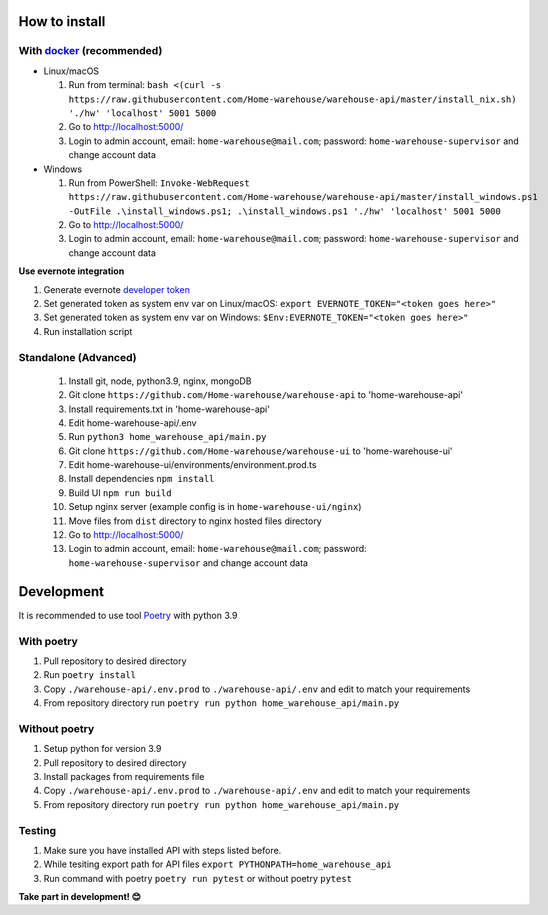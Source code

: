 ==============
How to install
==============

----------------------------------------------------------------------
With `docker <https://docs.docker.com/engine/install/>`_ (recommended)
----------------------------------------------------------------------
- Linux/macOS

  #. Run from terminal: ``bash <(curl -s https://raw.githubusercontent.com/Home-warehouse/warehouse-api/master/install_nix.sh) './hw' 'localhost' 5001 5000``
  #. Go to http://localhost:5000/
  #. Login to admin account, email: ``home-warehouse@mail.com``; password: ``home-warehouse-supervisor`` and change account data

- Windows

  #. Run from PowerShell: ``Invoke-WebRequest https://raw.githubusercontent.com/Home-warehouse/warehouse-api/master/install_windows.ps1 -OutFile .\install_windows.ps1; .\install_windows.ps1 './hw' 'localhost' 5001 5000``
  #. Go to http://localhost:5000/
  #. Login to admin account, email: ``home-warehouse@mail.com``; password: ``home-warehouse-supervisor`` and change account data

**Use evernote integration**

#. Generate evernote `developer token <https://sandbox.evernote.com/api/DeveloperToken.action>`_
#. Set generated token as system env var on Linux/macOS: ``export EVERNOTE_TOKEN="<token goes here>"``
#. Set generated token as system env var on Windows: ``$Env:EVERNOTE_TOKEN="<token goes here>"``
#. Run installation script

--------------------------------
Standalone (Advanced)
--------------------------------
  #. Install git, node, python3.9, nginx, mongoDB
  #. Git clone ``https://github.com/Home-warehouse/warehouse-api`` to 'home-warehouse-api'
  #. Install requirements.txt in 'home-warehouse-api'
  #. Edit home-warehouse-api/.env
  #. Run ``python3 home_warehouse_api/main.py``
  #. Git clone ``https://github.com/Home-warehouse/warehouse-ui`` to 'home-warehouse-ui'
  #. Edit home-warehouse-ui/environments/environment.prod.ts
  #. Install dependencies ``npm install``
  #. Build UI ``npm run build``
  #. Setup nginx server (example config is in ``home-warehouse-ui/nginx``)
  #. Move files from ``dist`` directory to nginx hosted files directory
  #. Go to http://localhost:5000/
  #. Login to admin account, email: ``home-warehouse@mail.com``; password: ``home-warehouse-supervisor`` and change account data


===========
Development
===========

It is recommended to use tool `Poetry
<https://python-poetry.org/>`_ with python 3.9


-----------
With poetry
-----------
#. Pull repository to desired directory
#. Run ``poetry install``
#. Copy ``./warehouse-api/.env.prod`` to ``./warehouse-api/.env`` and edit to match your requirements
#. From repository directory run ``poetry run python home_warehouse_api/main.py``

--------------
Without poetry
--------------
#. Setup python for version 3.9
#. Pull repository to desired directory
#. Install packages from requirements file
#. Copy ``./warehouse-api/.env.prod`` to ``./warehouse-api/.env`` and edit to match your requirements
#. From repository directory run ``poetry run python home_warehouse_api/main.py``


-------
Testing
-------
#. Make sure you have installed API with steps listed before.
#. While tesiting export path for API files ``export PYTHONPATH=home_warehouse_api``
#. Run command with poetry ``poetry run pytest`` or without poetry ``pytest``


**Take part in development! 😊**